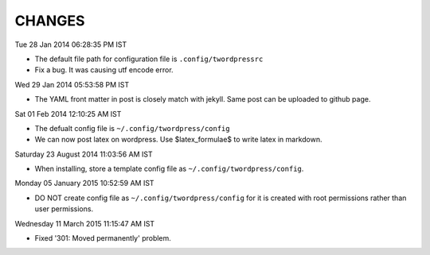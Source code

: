 CHANGES
=======

Tue 28 Jan 2014 06:28:35 PM IST

- The default file path for configuration file is ``.config/twordpressrc`` 
- Fix a bug. It was causing utf encode error.

Wed 29 Jan 2014 05:53:58 PM IST

- The YAML front matter in post is closely match with jekyll. Same post can be
  uploaded to github page.

Sat 01 Feb 2014 12:10:25 AM IST

- The defualt config file is ``~/.config/twordpress/config``
- We can now post latex on wordpress. Use $latex_formulae$ to write latex in
  markdown.

Saturday 23 August 2014 11:03:56 AM IST

- When installing, store a template config file as ``~/.config/twordpress/config``.

Monday 05 January 2015 10:52:59 AM IST

- DO NOT create config file as ``~/.config/twordpress/config`` for it is created
  with root permissions rather than user permissions.

Wednesday 11 March 2015 11:15:47 AM IST

- Fixed '301: Moved permanently' problem.
